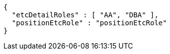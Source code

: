 [source,options="nowrap"]
----
{
  "etcDetailRoles" : [ "AA", "DBA" ],
  "positionEtcRole" : "positionEtcRole"
}
----